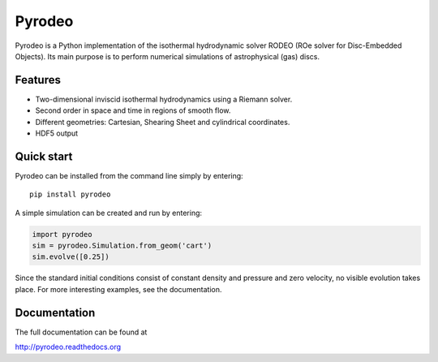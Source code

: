 Pyrodeo
========================

.. image:: https://badge.fury.io/py/pyrodeo.svg
    :target: https://badge.fury.io/py/pyrodeo
.. image:: http://img.shields.io/badge/pyrodeo-v0.0.5-green.svg?style=flat
    :target: http://pyrodeo.readthedocs.org
.. image:: http://img.shields.io/badge/license-GPL-green.svg?style=flat
    :target: https://github.com/SijmeJan/pyrodeo/blob/master/LICENSE
.. image:: https://img.shields.io/pypi/pyversions/pyrodeo.svg?style=flat-square
    :target: https://pypi.python.org/pypi/pyrodeo

Pyrodeo is a Python implementation of the isothermal hydrodynamic
solver RODEO  (ROe solver for Disc-Embedded Objects). Its main purpose
is to perform numerical simulations of astrophysical (gas) discs.

Features
-----------------------------

* Two-dimensional inviscid isothermal hydrodynamics using a Riemann
  solver.
* Second order in space and time in regions of smooth flow.
* Different geometries: Cartesian, Shearing Sheet and cylindrical
  coordinates.
* HDF5 output

Quick start
-----------------------------

Pyrodeo can be installed from the command line simply by entering::

  pip install pyrodeo

A simple simulation can be created and run by entering:

.. code:: python

          import pyrodeo
          sim = pyrodeo.Simulation.from_geom('cart')
          sim.evolve([0.25])

Since the standard initial conditions consist of constant density and
pressure and zero velocity, no visible evolution takes place. For more
interesting examples, see the documentation.

Documentation
-------------
The full documentation can be found at

http://pyrodeo.readthedocs.org
